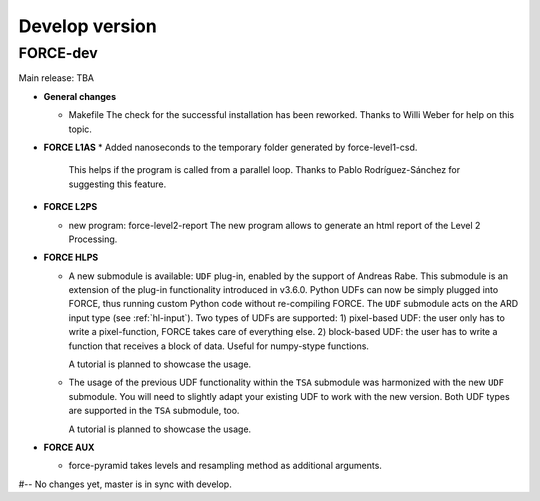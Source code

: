 .. _vdev:

Develop version
===============

FORCE-dev
---------

Main release: TBA

* **General changes**

  * Makefile
    The check for the successful installation has been reworked.
    Thanks to Willi Weber for help on this topic.

* **FORCE L1AS**
  * Added nanoseconds to the temporary folder generated by force-level1-csd.
    This helps if the program is called from a parallel loop.
    Thanks to Pablo Rodríguez-Sánchez for suggesting this feature.

* **FORCE L2PS**

  * new program: force-level2-report
    The new program allows to generate an html report of the Level 2 Processing.

* **FORCE HLPS**

  * A new submodule is available: ``UDF`` plug-in, enabled by the support of Andreas Rabe.
    This submodule is an extension of the plug-in functionality introduced in v3.6.0.
    Python UDFs can now be simply plugged into FORCE, thus running custom Python code without re-compiling FORCE.
    The ``UDF`` submodule acts on the ARD input type (see :ref:`hl-input`).
    Two types of UDFs are supported:
    1) pixel-based UDF: the user only has to write a pixel-function, FORCE takes care of everything else.
    2) block-based UDF: the user has to write a function that receives a block of data. Useful for numpy-stype functions.

    A tutorial is planned to showcase the usage.

  * The usage of the previous UDF functionality within the ``TSA`` submodule was harmonized with the new ``UDF`` submodule.
    You will need to slightly adapt your existing UDF to work with the new version.
    Both UDF types are supported in the ``TSA`` submodule, too.

    A tutorial is planned to showcase the usage.


* **FORCE AUX**

  * force-pyramid takes levels and resampling method as additional arguments.


#-- No changes yet, master is in sync with develop.

